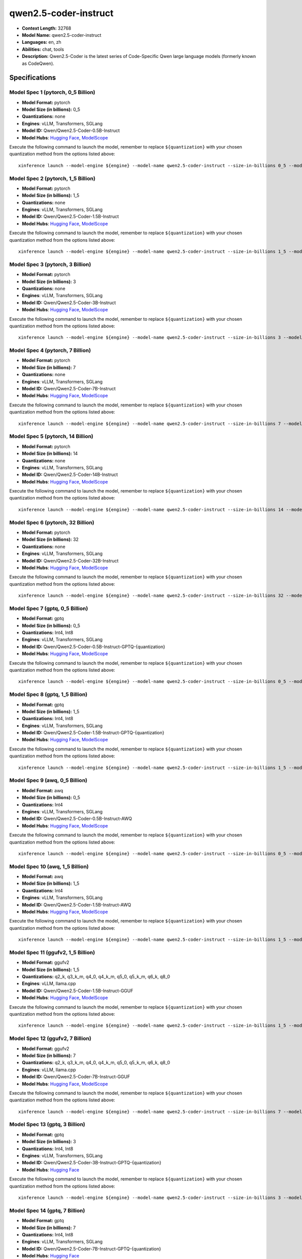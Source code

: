 .. _models_llm_qwen2.5-coder-instruct:

========================================
qwen2.5-coder-instruct
========================================

- **Context Length:** 32768
- **Model Name:** qwen2.5-coder-instruct
- **Languages:** en, zh
- **Abilities:** chat, tools
- **Description:** Qwen2.5-Coder is the latest series of Code-Specific Qwen large language models (formerly known as CodeQwen).

Specifications
^^^^^^^^^^^^^^


Model Spec 1 (pytorch, 0_5 Billion)
++++++++++++++++++++++++++++++++++++++++

- **Model Format:** pytorch
- **Model Size (in billions):** 0_5
- **Quantizations:** none
- **Engines**: vLLM, Transformers, SGLang
- **Model ID:** Qwen/Qwen2.5-Coder-0.5B-Instruct
- **Model Hubs**:  `Hugging Face <https://huggingface.co/Qwen/Qwen2.5-Coder-0.5B-Instruct>`__, `ModelScope <https://modelscope.cn/models/qwen/Qwen2.5-Coder-0.5B-Instruct>`__

Execute the following command to launch the model, remember to replace ``${quantization}`` with your
chosen quantization method from the options listed above::

   xinference launch --model-engine ${engine} --model-name qwen2.5-coder-instruct --size-in-billions 0_5 --model-format pytorch --quantization ${quantization}


Model Spec 2 (pytorch, 1_5 Billion)
++++++++++++++++++++++++++++++++++++++++

- **Model Format:** pytorch
- **Model Size (in billions):** 1_5
- **Quantizations:** none
- **Engines**: vLLM, Transformers, SGLang
- **Model ID:** Qwen/Qwen2.5-Coder-1.5B-Instruct
- **Model Hubs**:  `Hugging Face <https://huggingface.co/Qwen/Qwen2.5-Coder-1.5B-Instruct>`__, `ModelScope <https://modelscope.cn/models/qwen/Qwen2.5-Coder-1.5B-Instruct>`__

Execute the following command to launch the model, remember to replace ``${quantization}`` with your
chosen quantization method from the options listed above::

   xinference launch --model-engine ${engine} --model-name qwen2.5-coder-instruct --size-in-billions 1_5 --model-format pytorch --quantization ${quantization}


Model Spec 3 (pytorch, 3 Billion)
++++++++++++++++++++++++++++++++++++++++

- **Model Format:** pytorch
- **Model Size (in billions):** 3
- **Quantizations:** none
- **Engines**: vLLM, Transformers, SGLang
- **Model ID:** Qwen/Qwen2.5-Coder-3B-Instruct
- **Model Hubs**:  `Hugging Face <https://huggingface.co/Qwen/Qwen2.5-Coder-3B-Instruct>`__, `ModelScope <https://modelscope.cn/models/qwen/Qwen2.5-Coder-3B-Instruct>`__

Execute the following command to launch the model, remember to replace ``${quantization}`` with your
chosen quantization method from the options listed above::

   xinference launch --model-engine ${engine} --model-name qwen2.5-coder-instruct --size-in-billions 3 --model-format pytorch --quantization ${quantization}


Model Spec 4 (pytorch, 7 Billion)
++++++++++++++++++++++++++++++++++++++++

- **Model Format:** pytorch
- **Model Size (in billions):** 7
- **Quantizations:** none
- **Engines**: vLLM, Transformers, SGLang
- **Model ID:** Qwen/Qwen2.5-Coder-7B-Instruct
- **Model Hubs**:  `Hugging Face <https://huggingface.co/Qwen/Qwen2.5-Coder-7B-Instruct>`__, `ModelScope <https://modelscope.cn/models/qwen/Qwen2.5-Coder-7B-Instruct>`__

Execute the following command to launch the model, remember to replace ``${quantization}`` with your
chosen quantization method from the options listed above::

   xinference launch --model-engine ${engine} --model-name qwen2.5-coder-instruct --size-in-billions 7 --model-format pytorch --quantization ${quantization}


Model Spec 5 (pytorch, 14 Billion)
++++++++++++++++++++++++++++++++++++++++

- **Model Format:** pytorch
- **Model Size (in billions):** 14
- **Quantizations:** none
- **Engines**: vLLM, Transformers, SGLang
- **Model ID:** Qwen/Qwen2.5-Coder-14B-Instruct
- **Model Hubs**:  `Hugging Face <https://huggingface.co/Qwen/Qwen2.5-Coder-14B-Instruct>`__, `ModelScope <https://modelscope.cn/models/qwen/Qwen2.5-Coder-14B-Instruct>`__

Execute the following command to launch the model, remember to replace ``${quantization}`` with your
chosen quantization method from the options listed above::

   xinference launch --model-engine ${engine} --model-name qwen2.5-coder-instruct --size-in-billions 14 --model-format pytorch --quantization ${quantization}


Model Spec 6 (pytorch, 32 Billion)
++++++++++++++++++++++++++++++++++++++++

- **Model Format:** pytorch
- **Model Size (in billions):** 32
- **Quantizations:** none
- **Engines**: vLLM, Transformers, SGLang
- **Model ID:** Qwen/Qwen2.5-Coder-32B-Instruct
- **Model Hubs**:  `Hugging Face <https://huggingface.co/Qwen/Qwen2.5-Coder-32B-Instruct>`__, `ModelScope <https://modelscope.cn/models/qwen/Qwen2.5-Coder-32B-Instruct>`__

Execute the following command to launch the model, remember to replace ``${quantization}`` with your
chosen quantization method from the options listed above::

   xinference launch --model-engine ${engine} --model-name qwen2.5-coder-instruct --size-in-billions 32 --model-format pytorch --quantization ${quantization}


Model Spec 7 (gptq, 0_5 Billion)
++++++++++++++++++++++++++++++++++++++++

- **Model Format:** gptq
- **Model Size (in billions):** 0_5
- **Quantizations:** Int4, Int8
- **Engines**: vLLM, Transformers, SGLang
- **Model ID:** Qwen/Qwen2.5-Coder-0.5B-Instruct-GPTQ-{quantization}
- **Model Hubs**:  `Hugging Face <https://huggingface.co/Qwen/Qwen2.5-Coder-0.5B-Instruct-GPTQ-{quantization}>`__, `ModelScope <https://modelscope.cn/models/qwen/Qwen2.5-Coder-0.5B-Instruct-GPTQ-{quantization}>`__

Execute the following command to launch the model, remember to replace ``${quantization}`` with your
chosen quantization method from the options listed above::

   xinference launch --model-engine ${engine} --model-name qwen2.5-coder-instruct --size-in-billions 0_5 --model-format gptq --quantization ${quantization}


Model Spec 8 (gptq, 1_5 Billion)
++++++++++++++++++++++++++++++++++++++++

- **Model Format:** gptq
- **Model Size (in billions):** 1_5
- **Quantizations:** Int4, Int8
- **Engines**: vLLM, Transformers, SGLang
- **Model ID:** Qwen/Qwen2.5-Coder-1.5B-Instruct-GPTQ-{quantization}
- **Model Hubs**:  `Hugging Face <https://huggingface.co/Qwen/Qwen2.5-Coder-1.5B-Instruct-GPTQ-{quantization}>`__, `ModelScope <https://modelscope.cn/models/qwen/Qwen2.5-Coder-1.5B-Instruct-GPTQ-{quantization}>`__

Execute the following command to launch the model, remember to replace ``${quantization}`` with your
chosen quantization method from the options listed above::

   xinference launch --model-engine ${engine} --model-name qwen2.5-coder-instruct --size-in-billions 1_5 --model-format gptq --quantization ${quantization}


Model Spec 9 (awq, 0_5 Billion)
++++++++++++++++++++++++++++++++++++++++

- **Model Format:** awq
- **Model Size (in billions):** 0_5
- **Quantizations:** Int4
- **Engines**: vLLM, Transformers, SGLang
- **Model ID:** Qwen/Qwen2.5-Coder-0.5B-Instruct-AWQ
- **Model Hubs**:  `Hugging Face <https://huggingface.co/Qwen/Qwen2.5-Coder-0.5B-Instruct-AWQ>`__, `ModelScope <https://modelscope.cn/models/qwen/Qwen2.5-Coder-0.5B-Instruct-AWQ>`__

Execute the following command to launch the model, remember to replace ``${quantization}`` with your
chosen quantization method from the options listed above::

   xinference launch --model-engine ${engine} --model-name qwen2.5-coder-instruct --size-in-billions 0_5 --model-format awq --quantization ${quantization}


Model Spec 10 (awq, 1_5 Billion)
++++++++++++++++++++++++++++++++++++++++

- **Model Format:** awq
- **Model Size (in billions):** 1_5
- **Quantizations:** Int4
- **Engines**: vLLM, Transformers, SGLang
- **Model ID:** Qwen/Qwen2.5-Coder-1.5B-Instruct-AWQ
- **Model Hubs**:  `Hugging Face <https://huggingface.co/Qwen/Qwen2.5-Coder-1.5B-Instruct-AWQ>`__, `ModelScope <https://modelscope.cn/models/qwen/Qwen2.5-Coder-1.5B-Instruct-AWQ>`__

Execute the following command to launch the model, remember to replace ``${quantization}`` with your
chosen quantization method from the options listed above::

   xinference launch --model-engine ${engine} --model-name qwen2.5-coder-instruct --size-in-billions 1_5 --model-format awq --quantization ${quantization}


Model Spec 11 (ggufv2, 1_5 Billion)
++++++++++++++++++++++++++++++++++++++++

- **Model Format:** ggufv2
- **Model Size (in billions):** 1_5
- **Quantizations:** q2_k, q3_k_m, q4_0, q4_k_m, q5_0, q5_k_m, q6_k, q8_0
- **Engines**: vLLM, llama.cpp
- **Model ID:** Qwen/Qwen2.5-Coder-1.5B-Instruct-GGUF
- **Model Hubs**:  `Hugging Face <https://huggingface.co/Qwen/Qwen2.5-Coder-1.5B-Instruct-GGUF>`__, `ModelScope <https://modelscope.cn/models/qwen/Qwen2.5-Coder-1.5B-Instruct-GGUF>`__

Execute the following command to launch the model, remember to replace ``${quantization}`` with your
chosen quantization method from the options listed above::

   xinference launch --model-engine ${engine} --model-name qwen2.5-coder-instruct --size-in-billions 1_5 --model-format ggufv2 --quantization ${quantization}


Model Spec 12 (ggufv2, 7 Billion)
++++++++++++++++++++++++++++++++++++++++

- **Model Format:** ggufv2
- **Model Size (in billions):** 7
- **Quantizations:** q2_k, q3_k_m, q4_0, q4_k_m, q5_0, q5_k_m, q6_k, q8_0
- **Engines**: vLLM, llama.cpp
- **Model ID:** Qwen/Qwen2.5-Coder-7B-Instruct-GGUF
- **Model Hubs**:  `Hugging Face <https://huggingface.co/Qwen/Qwen2.5-Coder-7B-Instruct-GGUF>`__, `ModelScope <https://modelscope.cn/models/qwen/Qwen2.5-Coder-7B-Instruct-GGUF>`__

Execute the following command to launch the model, remember to replace ``${quantization}`` with your
chosen quantization method from the options listed above::

   xinference launch --model-engine ${engine} --model-name qwen2.5-coder-instruct --size-in-billions 7 --model-format ggufv2 --quantization ${quantization}


Model Spec 13 (gptq, 3 Billion)
++++++++++++++++++++++++++++++++++++++++

- **Model Format:** gptq
- **Model Size (in billions):** 3
- **Quantizations:** Int4, Int8
- **Engines**: vLLM, Transformers, SGLang
- **Model ID:** Qwen/Qwen2.5-Coder-3B-Instruct-GPTQ-{quantization}
- **Model Hubs**:  `Hugging Face <https://huggingface.co/Qwen/Qwen2.5-Coder-3B-Instruct-GPTQ-{quantization}>`__

Execute the following command to launch the model, remember to replace ``${quantization}`` with your
chosen quantization method from the options listed above::

   xinference launch --model-engine ${engine} --model-name qwen2.5-coder-instruct --size-in-billions 3 --model-format gptq --quantization ${quantization}


Model Spec 14 (gptq, 7 Billion)
++++++++++++++++++++++++++++++++++++++++

- **Model Format:** gptq
- **Model Size (in billions):** 7
- **Quantizations:** Int4, Int8
- **Engines**: vLLM, Transformers, SGLang
- **Model ID:** Qwen/Qwen2.5-Coder-7B-Instruct-GPTQ-{quantization}
- **Model Hubs**:  `Hugging Face <https://huggingface.co/Qwen/Qwen2.5-Coder-7B-Instruct-GPTQ-{quantization}>`__

Execute the following command to launch the model, remember to replace ``${quantization}`` with your
chosen quantization method from the options listed above::

   xinference launch --model-engine ${engine} --model-name qwen2.5-coder-instruct --size-in-billions 7 --model-format gptq --quantization ${quantization}


Model Spec 15 (gptq, 14 Billion)
++++++++++++++++++++++++++++++++++++++++

- **Model Format:** gptq
- **Model Size (in billions):** 14
- **Quantizations:** Int4, Int8
- **Engines**: vLLM, Transformers, SGLang
- **Model ID:** Qwen/Qwen2.5-Coder-14B-Instruct-GPTQ-{quantization}
- **Model Hubs**:  `Hugging Face <https://huggingface.co/Qwen/Qwen2.5-Coder-14B-Instruct-GPTQ-{quantization}>`__

Execute the following command to launch the model, remember to replace ``${quantization}`` with your
chosen quantization method from the options listed above::

   xinference launch --model-engine ${engine} --model-name qwen2.5-coder-instruct --size-in-billions 14 --model-format gptq --quantization ${quantization}


Model Spec 16 (gptq, 32 Billion)
++++++++++++++++++++++++++++++++++++++++

- **Model Format:** gptq
- **Model Size (in billions):** 32
- **Quantizations:** Int4, Int8
- **Engines**: vLLM, Transformers, SGLang
- **Model ID:** Qwen/Qwen2.5-Coder-32B-Instruct-GPTQ-{quantization}
- **Model Hubs**:  `Hugging Face <https://huggingface.co/Qwen/Qwen2.5-Coder-32B-Instruct-GPTQ-{quantization}>`__

Execute the following command to launch the model, remember to replace ``${quantization}`` with your
chosen quantization method from the options listed above::

   xinference launch --model-engine ${engine} --model-name qwen2.5-coder-instruct --size-in-billions 32 --model-format gptq --quantization ${quantization}


Model Spec 17 (awq, 3 Billion)
++++++++++++++++++++++++++++++++++++++++

- **Model Format:** awq
- **Model Size (in billions):** 3
- **Quantizations:** Int4
- **Engines**: vLLM, Transformers, SGLang
- **Model ID:** Qwen/Qwen2.5-Coder-3B-Instruct-AWQ
- **Model Hubs**:  `Hugging Face <https://huggingface.co/Qwen/Qwen2.5-Coder-3B-Instruct-AWQ>`__

Execute the following command to launch the model, remember to replace ``${quantization}`` with your
chosen quantization method from the options listed above::

   xinference launch --model-engine ${engine} --model-name qwen2.5-coder-instruct --size-in-billions 3 --model-format awq --quantization ${quantization}


Model Spec 18 (awq, 7 Billion)
++++++++++++++++++++++++++++++++++++++++

- **Model Format:** awq
- **Model Size (in billions):** 7
- **Quantizations:** Int4
- **Engines**: vLLM, Transformers, SGLang
- **Model ID:** Qwen/Qwen2.5-Coder-7B-Instruct-AWQ
- **Model Hubs**:  `Hugging Face <https://huggingface.co/Qwen/Qwen2.5-Coder-7B-Instruct-AWQ>`__

Execute the following command to launch the model, remember to replace ``${quantization}`` with your
chosen quantization method from the options listed above::

   xinference launch --model-engine ${engine} --model-name qwen2.5-coder-instruct --size-in-billions 7 --model-format awq --quantization ${quantization}


Model Spec 19 (awq, 14 Billion)
++++++++++++++++++++++++++++++++++++++++

- **Model Format:** awq
- **Model Size (in billions):** 14
- **Quantizations:** Int4
- **Engines**: vLLM, Transformers, SGLang
- **Model ID:** Qwen/Qwen2.5-Coder-14B-Instruct-AWQ
- **Model Hubs**:  `Hugging Face <https://huggingface.co/Qwen/Qwen2.5-Coder-14B-Instruct-AWQ>`__

Execute the following command to launch the model, remember to replace ``${quantization}`` with your
chosen quantization method from the options listed above::

   xinference launch --model-engine ${engine} --model-name qwen2.5-coder-instruct --size-in-billions 14 --model-format awq --quantization ${quantization}


Model Spec 20 (awq, 32 Billion)
++++++++++++++++++++++++++++++++++++++++

- **Model Format:** awq
- **Model Size (in billions):** 32
- **Quantizations:** Int4
- **Engines**: vLLM, Transformers, SGLang
- **Model ID:** Qwen/Qwen2.5-Coder-32B-Instruct-AWQ
- **Model Hubs**:  `Hugging Face <https://huggingface.co/Qwen/Qwen2.5-Coder-32B-Instruct-AWQ>`__

Execute the following command to launch the model, remember to replace ``${quantization}`` with your
chosen quantization method from the options listed above::

   xinference launch --model-engine ${engine} --model-name qwen2.5-coder-instruct --size-in-billions 32 --model-format awq --quantization ${quantization}


Model Spec 21 (gptq, 3 Billion)
++++++++++++++++++++++++++++++++++++++++

- **Model Format:** gptq
- **Model Size (in billions):** 3
- **Quantizations:** Int4, Int8
- **Engines**: vLLM, Transformers, SGLang
- **Model ID:** qwen/Qwen2.5-Coder-3B-Instruct-GPTQ-{quantization}
- **Model Hubs**:  `ModelScope <https://modelscope.cn/models/qwen/Qwen2.5-Coder-3B-Instruct-GPTQ-{quantization}>`__

Execute the following command to launch the model, remember to replace ``${quantization}`` with your
chosen quantization method from the options listed above::

   xinference launch --model-engine ${engine} --model-name qwen2.5-coder-instruct --size-in-billions 3 --model-format gptq --quantization ${quantization}


Model Spec 22 (gptq, 7 Billion)
++++++++++++++++++++++++++++++++++++++++

- **Model Format:** gptq
- **Model Size (in billions):** 7
- **Quantizations:** Int4, Int8
- **Engines**: vLLM, Transformers, SGLang
- **Model ID:** qwen/Qwen2.5-Coder-7B-Instruct-GPTQ-{quantization}
- **Model Hubs**:  `ModelScope <https://modelscope.cn/models/qwen/Qwen2.5-Coder-7B-Instruct-GPTQ-{quantization}>`__

Execute the following command to launch the model, remember to replace ``${quantization}`` with your
chosen quantization method from the options listed above::

   xinference launch --model-engine ${engine} --model-name qwen2.5-coder-instruct --size-in-billions 7 --model-format gptq --quantization ${quantization}


Model Spec 23 (gptq, 14 Billion)
++++++++++++++++++++++++++++++++++++++++

- **Model Format:** gptq
- **Model Size (in billions):** 14
- **Quantizations:** Int4, Int8
- **Engines**: vLLM, Transformers, SGLang
- **Model ID:** qwen/Qwen2.5-Coder-14B-Instruct-GPTQ-{quantization}
- **Model Hubs**:  `ModelScope <https://modelscope.cn/models/qwen/Qwen2.5-Coder-14B-Instruct-GPTQ-{quantization}>`__

Execute the following command to launch the model, remember to replace ``${quantization}`` with your
chosen quantization method from the options listed above::

   xinference launch --model-engine ${engine} --model-name qwen2.5-coder-instruct --size-in-billions 14 --model-format gptq --quantization ${quantization}


Model Spec 24 (gptq, 32 Billion)
++++++++++++++++++++++++++++++++++++++++

- **Model Format:** gptq
- **Model Size (in billions):** 32
- **Quantizations:** Int4, Int8
- **Engines**: vLLM, Transformers, SGLang
- **Model ID:** qwen/Qwen2.5-Coder-32B-Instruct-GPTQ-{quantization}
- **Model Hubs**:  `ModelScope <https://modelscope.cn/models/qwen/Qwen2.5-Coder-32B-Instruct-GPTQ-{quantization}>`__

Execute the following command to launch the model, remember to replace ``${quantization}`` with your
chosen quantization method from the options listed above::

   xinference launch --model-engine ${engine} --model-name qwen2.5-coder-instruct --size-in-billions 32 --model-format gptq --quantization ${quantization}


Model Spec 25 (awq, 3 Billion)
++++++++++++++++++++++++++++++++++++++++

- **Model Format:** awq
- **Model Size (in billions):** 3
- **Quantizations:** Int4
- **Engines**: vLLM, Transformers, SGLang
- **Model ID:** qwen/Qwen2.5-Coder-3B-Instruct-AWQ
- **Model Hubs**:  `ModelScope <https://modelscope.cn/models/qwen/Qwen2.5-Coder-3B-Instruct-AWQ>`__

Execute the following command to launch the model, remember to replace ``${quantization}`` with your
chosen quantization method from the options listed above::

   xinference launch --model-engine ${engine} --model-name qwen2.5-coder-instruct --size-in-billions 3 --model-format awq --quantization ${quantization}


Model Spec 26 (awq, 7 Billion)
++++++++++++++++++++++++++++++++++++++++

- **Model Format:** awq
- **Model Size (in billions):** 7
- **Quantizations:** Int4
- **Engines**: vLLM, Transformers, SGLang
- **Model ID:** qwen/Qwen2.5-Coder-7B-Instruct-AWQ
- **Model Hubs**:  `ModelScope <https://modelscope.cn/models/qwen/Qwen2.5-Coder-7B-Instruct-AWQ>`__

Execute the following command to launch the model, remember to replace ``${quantization}`` with your
chosen quantization method from the options listed above::

   xinference launch --model-engine ${engine} --model-name qwen2.5-coder-instruct --size-in-billions 7 --model-format awq --quantization ${quantization}


Model Spec 27 (awq, 14 Billion)
++++++++++++++++++++++++++++++++++++++++

- **Model Format:** awq
- **Model Size (in billions):** 14
- **Quantizations:** Int4
- **Engines**: vLLM, Transformers, SGLang
- **Model ID:** qwen/Qwen2.5-Coder-14B-Instruct-AWQ
- **Model Hubs**:  `ModelScope <https://modelscope.cn/models/qwen/Qwen2.5-Coder-14B-Instruct-AWQ>`__

Execute the following command to launch the model, remember to replace ``${quantization}`` with your
chosen quantization method from the options listed above::

   xinference launch --model-engine ${engine} --model-name qwen2.5-coder-instruct --size-in-billions 14 --model-format awq --quantization ${quantization}


Model Spec 28 (awq, 32 Billion)
++++++++++++++++++++++++++++++++++++++++

- **Model Format:** awq
- **Model Size (in billions):** 32
- **Quantizations:** Int4
- **Engines**: vLLM, Transformers, SGLang
- **Model ID:** qwen/Qwen2.5-Coder-32B-Instruct-AWQ
- **Model Hubs**:  `ModelScope <https://modelscope.cn/models/qwen/Qwen2.5-Coder-32B-Instruct-AWQ>`__

Execute the following command to launch the model, remember to replace ``${quantization}`` with your
chosen quantization method from the options listed above::

   xinference launch --model-engine ${engine} --model-name qwen2.5-coder-instruct --size-in-billions 32 --model-format awq --quantization ${quantization}

